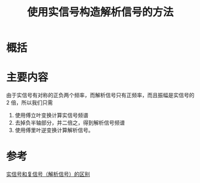 #+title: 使用实信号构造解析信号的方法
#+roam_tags: 
#+roam_alias: 

* 概括
* 主要内容
由于实信号有对称的正负两个频率，而解析信号只有正频率，而且振幅是实信号的 2 倍，所以我们只需
1. 使用傅立叶变换计算实信号频谱
2. 去掉负半轴部分，并二倍之，得到解析信号频谱
3. 使用傅里叶逆变换计算解析信号。
* 参考
[[file:20210519213642-实信号和复信号_解析信号_的区别.org][实信号和复信号（解析信号）的区别]]
